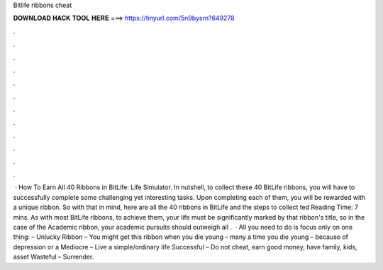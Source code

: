 Bitlife ribbons cheat

𝐃𝐎𝐖𝐍𝐋𝐎𝐀𝐃 𝐇𝐀𝐂𝐊 𝐓𝐎𝐎𝐋 𝐇𝐄𝐑𝐄 ===> https://tinyurl.com/5n9bysrn?649278

.

.

.

.

.

.

.

.

.

.

.

.

 · How To Earn All 40 Ribbons in BitLife: Life Simulator. In nutshell, to collect these 40 BitLife ribbons, you will have to successfully complete some challenging yet interesting tasks. Upon completing each of them, you will be rewarded with a unique ribbon. So with that in mind, here are all the 40 ribbons in BitLife and the steps to collect ted Reading Time: 7 mins. As with most BitLife ribbons, to achieve them, your life must be significantly marked by that ribbon's title, so in the case of the Academic ribbon, your academic pursuits should outweigh all .  · All you need to do is focus only on one thing: – Unlucky Ribbon – You might get this ribbon when you die young – many a time you die young – because of depression or a Mediocre – Live a simple/ordinary life Successful – Do not cheat, earn good money, have family, kids, asset Wasteful – Surrender.